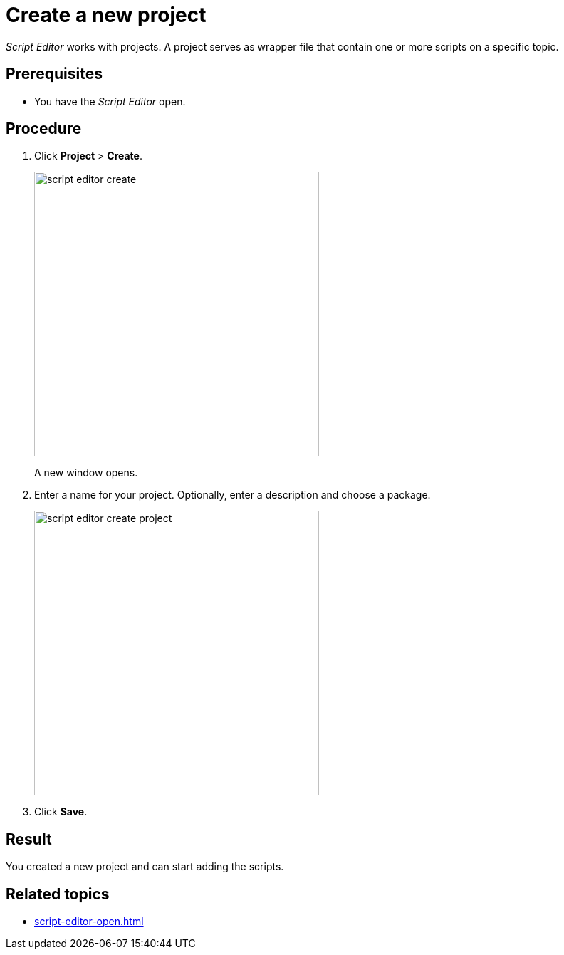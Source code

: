= Create a new project

_Script Editor_ works with projects.
A project serves as wrapper file that contain one or more scripts on a specific topic.

== Prerequisites
* You have the _Script Editor_ open.

== Procedure

. Click *Project* > *Create*.
+
image::script-editor-create.png[,400]
A new window opens.
. Enter a name for your project. Optionally, enter a description and choose a package.
//Input needed: What can you do with these packages?
+
image::script-editor-create-project.png[,400]
. Click *Save*.

== Result
You created a new project and can start adding the scripts.

== Related topics
* xref:script-editor-open.adoc[]